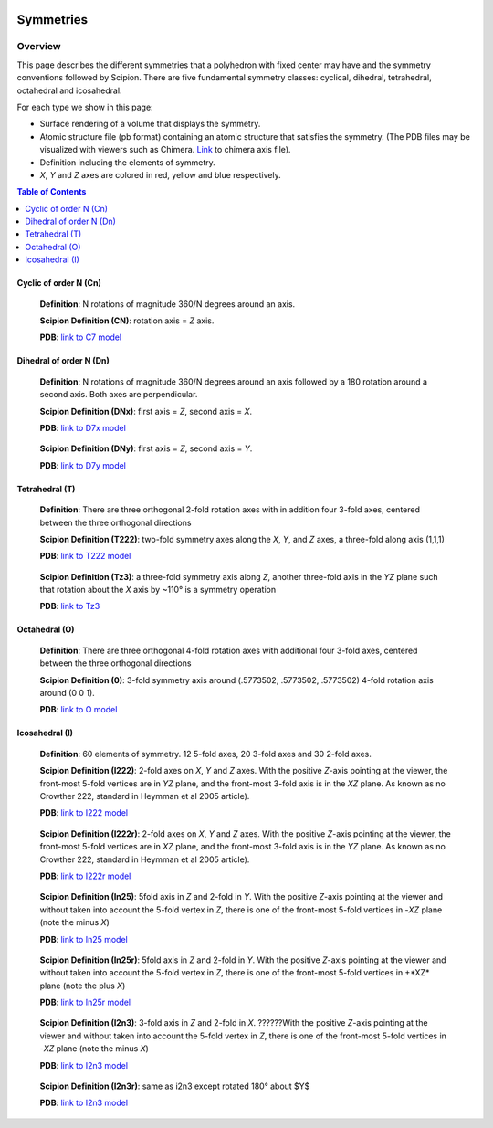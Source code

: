.. figure:: /docs/images/Conventions/Symmetry/scipion_logo.gif
   :width: 250
   :alt: scipion logo

===========================
Symmetries
===========================

Overview
========

This page describes the different symmetries
that a polyhedron with fixed center may have
and the symmetry conventions followed by Scipion. There are five fundamental symmetry classes: cyclical, dihedral, tetrahedral, octahedral and
icosahedral.

For each type we show in this page:

- Surface rendering of a volume that displays the symmetry.
- Atomic structure file (pb format) containing an atomic structure that
  satisfies the symmetry. (The PDB files may be visualized with
  viewers such as Chimera. `Link </docs/images/Conventions/Symmetry/Conventions/Symmetry/c7.pdb>`_ to chimera axis file).
- Definition including the elements of symmetry.
- *X*, *Y* and *Z* axes are colored in red, yellow and blue respectively.

.. contents:: Table of Contents
    :local:

Cyclic of order N (Cn)
----------------------

    **Definition**: N rotations of magnitude 360/N degrees around an axis.

    **Scipion Definition (CN)**: rotation axis = *Z* axis.

    **PDB**: `link to C7 model </docs/images/Conventions/Symmetry/Conventions/Symmetry/c7.pdb>`_

    .. figure:: /docs/images/Conventions/Symmetry/Conventions/Symmetry/c7.png
       :width: 250
       :alt: c7 symmetry image


Dihedral of order N (Dn)
------------------------

    **Definition**: N rotations of magnitude 360/N degrees around an axis followed by a 180 rotation around a second axis. Both axes are perpendicular.

    **Scipion Definition (DNx)**: first axis = *Z*, second axis = *X*.

    **PDB**: `link to D7x model </docs/images/Conventions/Symmetry/d7x.pdb>`_

    .. figure:: /docs/images/Conventions/Symmetry/d7x.png
       :width: 250
       :alt: d7x symmetry image

    **Scipion Definition (DNy)**: first axis = *Z*, second axis = *Y*.

    **PDB**: `link to D7y model </ docs/images/d7y.pdb>`_

    .. figure:: /docs/images/Conventions/Symmetry/d7y.png
       :width: 250
       :alt: d7y symmetry image

Tetrahedral (T)
---------------

    **Definition**: There are three orthogonal 2-fold rotation axes with in addition four 3-fold axes, centered between the three orthogonal directions

    **Scipion Definition (T222)**: two-fold symmetry axes along the *X*, *Y*, and *Z* axes, a three-fold along axis (1,1,1)

    **PDB**: `link to T222 model </docs/images/Conventions/Symmetry/t222.pdb>`_

    .. figure:: /docs/images/Conventions/Symmetry/t222.png
       :width: 250
       :alt: t222 symmetry image

    **Scipion Definition (Tz3)**: a three-fold symmetry axis along *Z*, another three-fold axis in the *YZ* plane such that rotation about the *X* axis by ~110° is a symmetry operation

    **PDB**: `link to Tz3 </docs/images/Conventions/Symmetry/tz3.pdb>`_

    .. figure:: /docs/images/Conventions/Symmetry/tz3.png
       :width: 250
       :alt: tz3 symmetry image

Octahedral (O)
--------------

    **Definition**: There are three orthogonal 4-fold rotation axes with additional four 3-fold axes, centered between the three orthogonal directions

    **Scipion Definition (0)**: 3-fold symmetry axis around (.5773502, .5773502, .5773502) 4-fold rotation axis around (0 0 1).

    **PDB**: `link to O model </ docs/images/o.pdb>`_

    .. figure:: /docs/images/Conventions/Symmetry/o.png
       :width: 250
       :alt: o symmetry image

Icosahedral (I)
---------------

   **Definition**: 60 elements of symmetry.  12 5-fold axes, 20 3-fold axes and 30 2-fold axes.

   **Scipion Definition (I222)**:  2-fold axes on *X*, *Y* and *Z* axes. With the positive *Z*-axis pointing at the viewer, the front-most 5-fold vertices are in *YZ* plane, and the front-most 3-fold axis is in the *XZ* plane. As known as no Crowther 222, standard in Heymman et al 2005 article).

   **PDB**: `link to I222 model </ docs/images/i222.pdb>`_

   .. figure:: /docs/images/Conventions/Symmetry/i222.png
       :width: 250
       :alt: i222 symmetry image

   **Scipion Definition (I222r)**:  2-fold axes on *X*, *Y* and *Z* axes. With the positive *Z*-axis pointing at the viewer, the front-most 5-fold vertices are in *XZ* plane, and the front-most 3-fold axis is in the *YZ* plane. As known as no Crowther 222, standard in Heymman et al 2005 article).

   **PDB**: `link to I222r model </ docs/images/i222r.pdb>`_

   .. figure:: /docs/images/Conventions/Symmetry/i222r.png
       :width: 250
       :alt: i222r symmetry image

   **Scipion Definition (In25)**: 5fold axis in *Z* and 2-fold in *Y*. With the positive *Z*-axis pointing at the viewer and without taken into account the 5-fold vertex in *Z*, there is one of the front-most 5-fold vertices in -*XZ* plane (note the minus *X*)

   **PDB**: `link to In25 model </ docs/images/in25.pdb>`_

   .. figure:: /docs/images/Conventions/Symmetry/in25.png
       :width: 250
       :alt: in25 symmetry image

   **Scipion Definition (In25r)**: 5fold axis in *Z* and 2-fold in *Y*. With the positive *Z*-axis pointing at the viewer and without taken into account the 5-fold vertex in *Z*, there is one of the front-most 5-fold vertices in +*XZ* plane (note the plus *X*)

   **PDB**: `link to In25r model </ docs/images/in25r.pdb>`_

   .. figure:: /docs/images/Conventions/Symmetry/in25r.png
       :width: 250
       :alt: in25r symmetry image

   **Scipion Definition (I2n3)**: 3-fold axis in *Z* and 2-fold in *X*. ??????With the positive *Z*-axis pointing at the viewer and without taken into account the 5-fold vertex in *Z*, there is one of the front-most 5-fold vertices in -*XZ* plane (note the minus *X*)

   **PDB**: `link to I2n3 model </ docs/images/i2n3.pdb>`_

   .. figure:: /docs/images/Conventions/Symmetry/i2n3.png
       :width: 250
       :alt: i2 symmetry image

   **Scipion Definition (I2n3r)**: same as i2n3 except rotated 180° about $Y$

   **PDB**: `link to I2n3 model </ docs/images/i2n3.pdb>`_

   .. figure:: /docs/images/Conventions/Symmetry/i2n3r.png
       :width: 250
       :alt: i2n3r symmetry image
